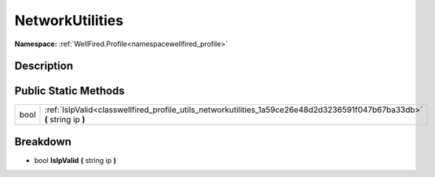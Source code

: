 .. _classwellfired_profile_utils_networkutilities:

NetworkUtilities
=================

**Namespace:** :ref:`WellFired.Profile<namespacewellfired_profile>`

Description
------------



Public Static Methods
----------------------

+-------------+---------------------------------------------------------------------------------------------------------------------------+
|bool         |:ref:`IsIpValid<classwellfired_profile_utils_networkutilities_1a59ce26e48d2d3236591f047b67ba33db>` **(** string ip **)**   |
+-------------+---------------------------------------------------------------------------------------------------------------------------+

Breakdown
----------

.. _classwellfired_profile_utils_networkutilities_1a59ce26e48d2d3236591f047b67ba33db:

- bool **IsIpValid** **(** string ip **)**

